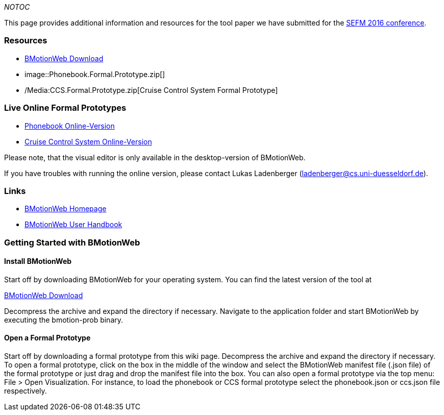 ifndef::imagesdir[:imagesdir: ../../asciidoc/images/]
__NOTOC__

This page provides additional information and resources for the tool
paper we have submitted for the
http://staf2016.conf.tuwien.ac.at/sefm/[SEFM 2016 conference].

[[resources]]
Resources
~~~~~~~~~

* https://www3.hhu.de/stups/prob/index.php/BMotionWeb_Download[BMotionWeb
Download]
*  image::Phonebook.Formal.Prototype.zip[]
* /Media:CCS.Formal.Prototype.zip[Cruise Control System Formal
Prototype]

[[live-online-formal-prototypes]]
Live Online Formal Prototypes
~~~~~~~~~~~~~~~~~~~~~~~~~~~~~

* http://wyvern.cs.uni-duesseldorf.de/bms/phonebook.html[Phonebook
Online-Version]
* http://wyvern.cs.uni-duesseldorf.de/bms/ccs.html[Cruise Control System
Online-Version]

Please note, that the visual editor is only available in the
desktop-version of BMotionWeb.

If you have troubles with running the online version, please contact
Lukas Ladenberger (ladenberger@cs.uni-duesseldorf.de).

[[links]]
Links
~~~~~

* http://www.stups.hhu.de/ProB/index.php5/BMotion_Studio[BMotionWeb
Homepage]
* https://www3.hhu.de/stups/handbook/bmotion/current/html[BMotionWeb
User Handbook]

[[getting-started-with-bmotionweb]]
Getting Started with BMotionWeb
~~~~~~~~~~~~~~~~~~~~~~~~~~~~~~~

[[install-bmotionweb]]
Install BMotionWeb
^^^^^^^^^^^^^^^^^^

Start off by downloading BMotionWeb for your operating system. You can
find the latest version of the tool at

http://www.stups.hhu.de/ProB/BMotionWeb_Download[BMotionWeb Download]

Decompress the archive and expand the directory if necessary. Navigate
to the application folder and start BMotionWeb by executing the
bmotion-prob binary.

[[open-a-formal-prototype]]
Open a Formal Prototype
^^^^^^^^^^^^^^^^^^^^^^^

Start off by downloading a formal prototype from this wiki page.
Decompress the archive and expand the directory if necessary. To open a
formal prototype, click on the box in the middle of the window and
select the BMotionWeb manifest file (.json file) of the formal prototype
or just drag and drop the manifest file into the box. You can also open
a formal prototype via the top menu: File > Open Visualization. For
instance, to load the phonebook or CCS formal prototype select the
phonebook.json or ccs.json file respectively.
